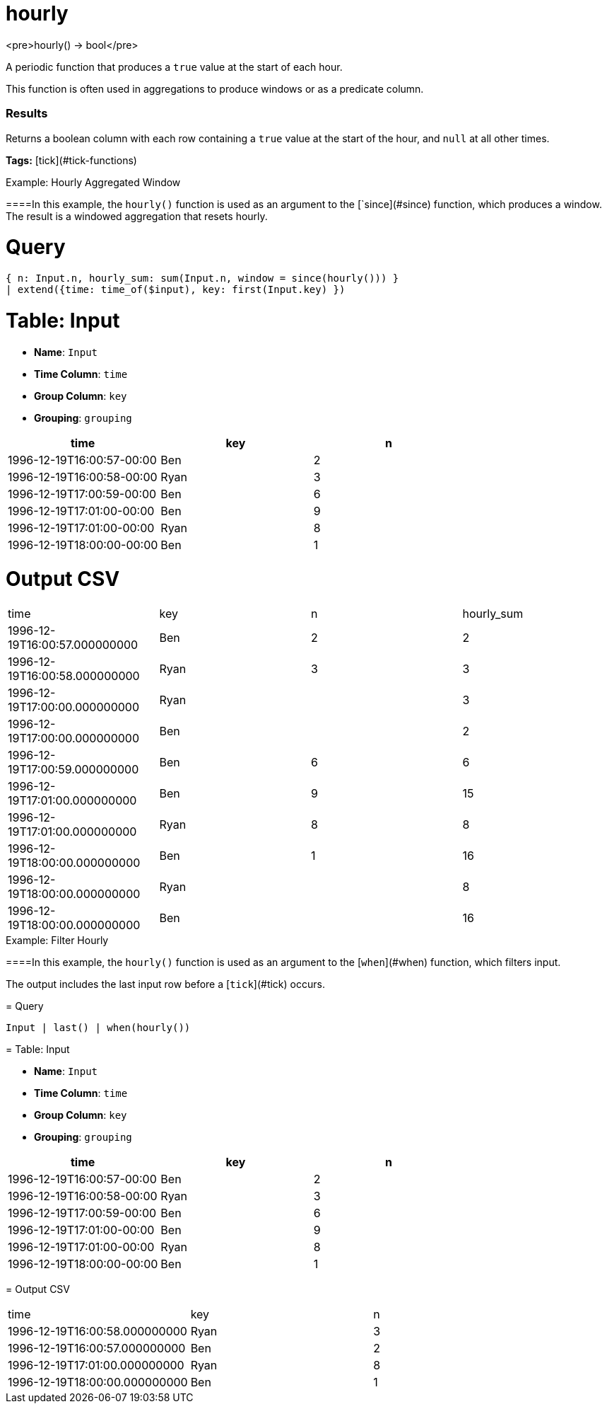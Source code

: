 = hourly

<pre>hourly() -> bool</pre>

A periodic function that produces a `true` value at the start of each hour.

This function is often used in aggregations to produce windows or
as a predicate column.

### Results
Returns a boolean column with each row containing a `true` value
at the start of the hour, and `null` at all other times.

**Tags:** [tick](#tick-functions)

.Example: Hourly Aggregated Window

====In this example, the `hourly()` function is used as an argument to
the [`since](#since) function, which produces a window. The result
is a windowed aggregation that resets hourly.

= Query
```
{ n: Input.n, hourly_sum: sum(Input.n, window = since(hourly())) }
| extend({time: time_of($input), key: first(Input.key) })
```

= Table: Input

* **Name**: `Input`
* **Time Column**: `time`
* **Group Column**: `key`
* **Grouping**: `grouping`

[%header,format=csv]
|===
time,key,n
1996-12-19T16:00:57-00:00,Ben,2
1996-12-19T16:00:58-00:00,Ryan,3
1996-12-19T17:00:59-00:00,Ben,6
1996-12-19T17:01:00-00:00,Ben,9
1996-12-19T17:01:00-00:00,Ryan,8
1996-12-19T18:00:00-00:00,Ben,1

|===


= Output CSV
[header,format=csv]
|===
time,key,n,hourly_sum
1996-12-19T16:00:57.000000000,Ben,2,2
1996-12-19T16:00:58.000000000,Ryan,3,3
1996-12-19T17:00:00.000000000,Ryan,,3
1996-12-19T17:00:00.000000000,Ben,,2
1996-12-19T17:00:59.000000000,Ben,6,6
1996-12-19T17:01:00.000000000,Ben,9,15
1996-12-19T17:01:00.000000000,Ryan,8,8
1996-12-19T18:00:00.000000000,Ben,1,16
1996-12-19T18:00:00.000000000,Ryan,,8
1996-12-19T18:00:00.000000000,Ben,,16

|===

====


.Example: Filter Hourly

====In this example, the `hourly()` function is used as an argument to
the [`when`](#when) function, which filters input.

The output includes the last input row before a [`tick`](#tick) occurs.

= Query
```
Input | last() | when(hourly())
```

= Table: Input

* **Name**: `Input`
* **Time Column**: `time`
* **Group Column**: `key`
* **Grouping**: `grouping`

[%header,format=csv]
|===
time,key,n
1996-12-19T16:00:57-00:00,Ben,2
1996-12-19T16:00:58-00:00,Ryan,3
1996-12-19T17:00:59-00:00,Ben,6
1996-12-19T17:01:00-00:00,Ben,9
1996-12-19T17:01:00-00:00,Ryan,8
1996-12-19T18:00:00-00:00,Ben,1

|===


= Output CSV
[header,format=csv]
|===
time,key,n
1996-12-19T16:00:58.000000000,Ryan,3
1996-12-19T16:00:57.000000000,Ben,2
1996-12-19T17:01:00.000000000,Ryan,8
1996-12-19T18:00:00.000000000,Ben,1

|===

====

